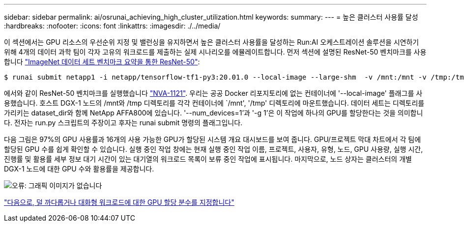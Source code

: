 ---
sidebar: sidebar 
permalink: ai/osrunai_achieving_high_cluster_utilization.html 
keywords:  
summary:  
---
= 높은 클러스터 사용률 달성
:hardbreaks:
:nofooter: 
:icons: font
:linkattrs: 
:imagesdir: ./../media/


이 섹션에서는 GPU 리소스의 우선순위 지정 및 밸런싱을 유지하면서 높은 클러스터 사용률을 달성하는 Run:AI 오케스트레이션 솔루션을 시연하기 위해 4개의 데이터 과학 팀이 각자 고유의 워크로드를 제출하는 실제 시나리오를 에뮬레이트합니다. 먼저 섹션에 설명된 ResNet-50 벤치마크를 사용합니다 link:osrunai_resnet-50_with_imagenet_dataset_benchmark_summary.html["ImageNet 데이터 세트 벤치마크 요약을 통한 ResNet-50"]:

....
$ runai submit netapp1 -i netapp/tensorflow-tf1-py3:20.01.0 --local-image --large-shm  -v /mnt:/mnt -v /tmp:/tmp --command python --args "/netapp/scripts/run.py" --args "--dataset_dir=/mnt/mount_0/dataset/imagenet/imagenet_original/" --args "--num_mounts=2"  --args "--dgx_version=dgx1" --args "--num_devices=1" -g 1
....
에서와 같이 ResNet-50 벤치마크를 실행했습니다 https://www.netapp.com/us/media/nva-1121-design.pdf["NVA-1121"^]. 우리는 공공 Docker 리포지토리에 없는 컨테이너에 '--local-image' 플래그를 사용했습니다. 호스트 DGX-1 노드의 /mnt와 /tmp 디렉토리를 각각 컨테이너에 `/mnt', '/tmp' 디렉토리에 마운트했습니다. 데이터 세트는 디렉토리를 가리키는 dataset_dir와 함께 NetApp AFFA800에 있습니다. '--num_devices=1'과 '-g 1'은 이 작업에 하나의 GPU를 할당한다는 것을 의미합니다. 전자는 run.py 스크립트의 주장이고 후자는 runai submit 명령의 플래그입니다.

다음 그림은 97%의 GPU 사용률과 16개의 사용 가능한 GPU가 할당된 시스템 개요 대시보드를 보여 줍니다. GPU/프로젝트 막대 차트에서 각 팀에 할당된 GPU 수를 쉽게 확인할 수 있습니다. 실행 중인 작업 창에는 현재 실행 중인 작업 이름, 프로젝트, 사용자, 유형, 노드, GPU 사용량, 실행 시간, 진행률 및 활용률 세부 정보 대기 시간이 있는 대기열의 워크로드 목록이 보류 중인 작업에 표시됩니다. 마지막으로, 노드 상자는 클러스터의 개별 DGX-1 노드에 대한 GPU 수와 활용률을 제공합니다.

image:osrunai_image6.png["오류: 그래픽 이미지가 없습니다"]

link:osrunai_fractional_gpu_allocation_for_less_demanding_or_interactive_workloads.html["다음으로, 덜 까다롭거나 대화형 워크로드에 대한 GPU 할당 분수를 지정합니다"]
